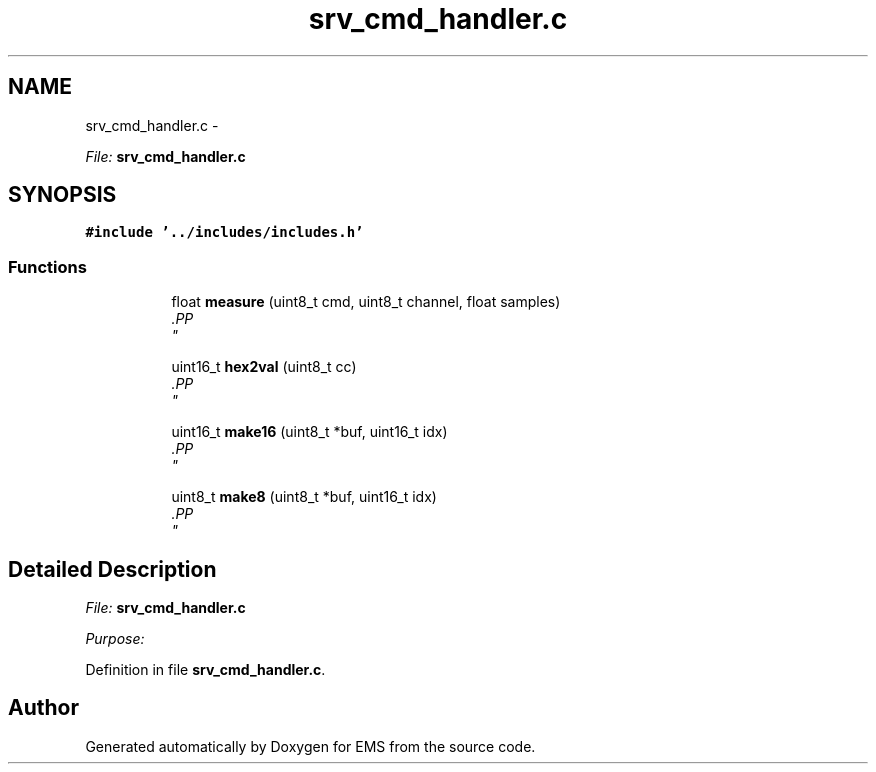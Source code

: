 .TH "srv_cmd_handler.c" 3 "Mon Feb 24 2014" "Version V1" "EMS" \" -*- nroff -*-
.ad l
.nh
.SH NAME
srv_cmd_handler.c \- 
.PP
\fIFile:\fP \fBsrv_cmd_handler\&.c\fP 
.br
  

.SH SYNOPSIS
.br
.PP
\fC#include '\&.\&./includes/includes\&.h'\fP
.br

.SS "Functions"

.PP
.RI "\fB\fP"
.br

.in +1c
.in +1c
.ti -1c
.RI "float \fBmeasure\fP (uint8_t cmd, uint8_t channel, float samples)"
.br
.RI "\fI.PP
 \fP"
.in -1c
.in -1c
.PP
.RI "\fB\fP"
.br

.in +1c
.in +1c
.ti -1c
.RI "uint16_t \fBhex2val\fP (uint8_t cc)"
.br
.RI "\fI.PP
 \fP"
.in -1c
.in -1c
.PP
.RI "\fB\fP"
.br

.in +1c
.in +1c
.ti -1c
.RI "uint16_t \fBmake16\fP (uint8_t *buf, uint16_t idx)"
.br
.RI "\fI.PP
 \fP"
.in -1c
.in -1c
.PP
.RI "\fB\fP"
.br

.in +1c
.in +1c
.ti -1c
.RI "uint8_t \fBmake8\fP (uint8_t *buf, uint16_t idx)"
.br
.RI "\fI.PP
 \fP"
.in -1c
.in -1c
.SH "Detailed Description"
.PP 
\fIFile:\fP \fBsrv_cmd_handler\&.c\fP 
.br
 

\fIPurpose:\fP 
.br
 
.PP
Definition in file \fBsrv_cmd_handler\&.c\fP\&.
.SH "Author"
.PP 
Generated automatically by Doxygen for EMS from the source code\&.
